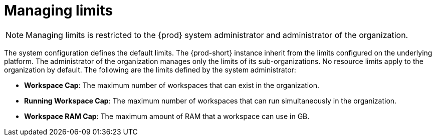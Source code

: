 // using-organizations

[id="managing-limits_{context}"]
= Managing limits

[NOTE]
====
Managing limits is restricted to the {prod} system administrator and administrator of the organization.
====

The system configuration defines the default limits. The {prod-short} instance inherit from the limits configured on the underlying platform. The administrator of the organization manages only the limits of its sub-organizations. No resource limits apply to the organization by default. The following are the limits defined by the system administrator:

* *Workspace Cap*: The maximum number of workspaces that can exist in the organization.
* *Running Workspace Cap*: The maximum number of workspaces that can run simultaneously in the organization. +
* *Workspace RAM Cap*: The maximum amount of RAM that a workspace can use in GB.

